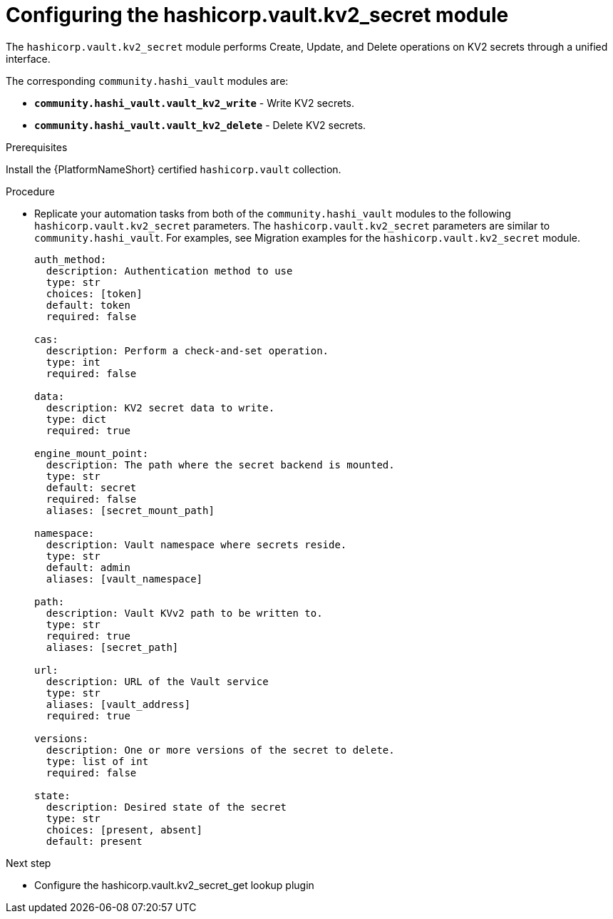 :_mod-docs-content-type: PROCEDURE

[id="vault-configuring-kv2-secret"]

= Configuring the hashicorp.vault.kv2_secret module

[role="_abstract"]

The `hashicorp.vault.kv2_secret` module performs Create, Update, and Delete operations on KV2 secrets through a unified interface. 

The corresponding `community.hashi_vault` modules are:

* **`community.hashi_vault.vault_kv2_write`** - Write KV2 secrets.
* **`community.hashi_vault.vault_kv2_delete`** - Delete KV2 secrets.

.Prerequisites

Install the {PlatformNameShort} certified `hashicorp.vault` collection.

.Procedure

   * Replicate your automation tasks from both of the `community.hashi_vault` modules to the following `hashicorp.vault.kv2_secret` parameters.  The `hashicorp.vault.kv2_secret` parameters are similar to `community.hashi_vault`. For examples, see Migration examples for the `hashicorp.vault.kv2_secret` module.
+
----
auth_method:
  description: Authentication method to use
  type: str
  choices: [token]
  default: token
  required: false

cas:
  description: Perform a check-and-set operation.
  type: int
  required: false

data:
  description: KV2 secret data to write.
  type: dict
  required: true

engine_mount_point:
  description: The path where the secret backend is mounted.
  type: str
  default: secret
  required: false
  aliases: [secret_mount_path]

namespace:
  description: Vault namespace where secrets reside.
  type: str
  default: admin
  aliases: [vault_namespace]

path:
  description: Vault KVv2 path to be written to.
  type: str
  required: true
  aliases: [secret_path]

url:
  description: URL of the Vault service
  type: str
  aliases: [vault_address]
  required: true

versions:
  description: One or more versions of the secret to delete.
  type: list of int
  required: false

state: 
  description: Desired state of the secret
  type: str
  choices: [present, absent]
  default: present

----

.Next step

* Configure the hashicorp.vault.kv2_secret_get lookup plugin